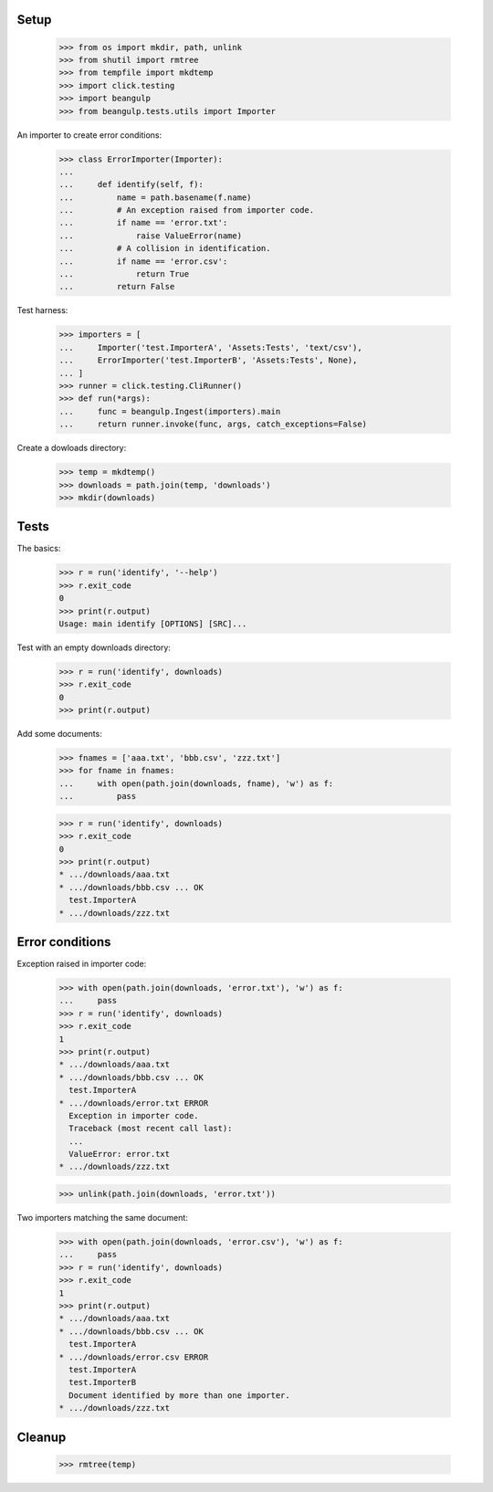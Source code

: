 Setup
-----

  >>> from os import mkdir, path, unlink
  >>> from shutil import rmtree
  >>> from tempfile import mkdtemp
  >>> import click.testing
  >>> import beangulp
  >>> from beangulp.tests.utils import Importer

An importer to create error conditions:

  >>> class ErrorImporter(Importer):
  ...
  ...     def identify(self, f):
  ...         name = path.basename(f.name)
  ...         # An exception raised from importer code.
  ...         if name == 'error.txt':
  ...             raise ValueError(name)
  ...         # A collision in identification.
  ...         if name == 'error.csv':
  ...             return True
  ...         return False

Test harness:

  >>> importers = [
  ...     Importer('test.ImporterA', 'Assets:Tests', 'text/csv'),
  ...     ErrorImporter('test.ImporterB', 'Assets:Tests', None),
  ... ]
  >>> runner = click.testing.CliRunner()
  >>> def run(*args):
  ...     func = beangulp.Ingest(importers).main
  ...     return runner.invoke(func, args, catch_exceptions=False)

Create a dowloads directory:

  >>> temp = mkdtemp()
  >>> downloads = path.join(temp, 'downloads')
  >>> mkdir(downloads)


Tests
-----

The basics:

  >>> r = run('identify', '--help')
  >>> r.exit_code
  0
  >>> print(r.output)
  Usage: main identify [OPTIONS] [SRC]...

Test with an empty downloads directory:

  >>> r = run('identify', downloads)
  >>> r.exit_code
  0
  >>> print(r.output)

Add some documents:

  >>> fnames = ['aaa.txt', 'bbb.csv', 'zzz.txt']
  >>> for fname in fnames:
  ...     with open(path.join(downloads, fname), 'w') as f:
  ...         pass

  >>> r = run('identify', downloads)
  >>> r.exit_code
  0
  >>> print(r.output)
  * .../downloads/aaa.txt
  * .../downloads/bbb.csv ... OK
    test.ImporterA
  * .../downloads/zzz.txt


Error conditions
----------------

Exception raised in importer code:

  >>> with open(path.join(downloads, 'error.txt'), 'w') as f:
  ...     pass
  >>> r = run('identify', downloads)
  >>> r.exit_code
  1
  >>> print(r.output)
  * .../downloads/aaa.txt
  * .../downloads/bbb.csv ... OK
    test.ImporterA
  * .../downloads/error.txt ERROR
    Exception in importer code.
    Traceback (most recent call last):
    ...
    ValueError: error.txt
  * .../downloads/zzz.txt

  >>> unlink(path.join(downloads, 'error.txt'))

Two importers matching the same document:

  >>> with open(path.join(downloads, 'error.csv'), 'w') as f:
  ...     pass
  >>> r = run('identify', downloads)
  >>> r.exit_code
  1
  >>> print(r.output)
  * .../downloads/aaa.txt
  * .../downloads/bbb.csv ... OK
    test.ImporterA
  * .../downloads/error.csv ERROR
    test.ImporterA
    test.ImporterB
    Document identified by more than one importer.
  * .../downloads/zzz.txt


Cleanup
-------

  >>> rmtree(temp)
